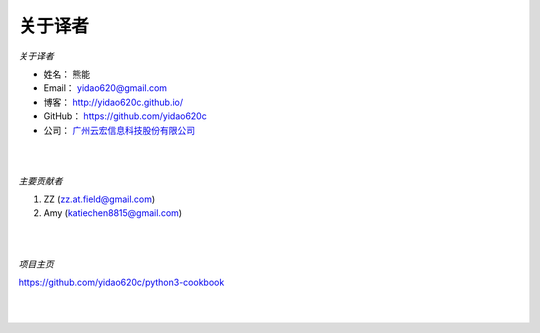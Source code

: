 ==============
关于译者
==============
*关于译者*

* 姓名：     熊能
* Email：   yidao620@gmail.com
* 博客：     http://yidao620c.github.io/
* GitHub：  https://github.com/yidao620c
* 公司：     `广州云宏信息科技股份有限公司 <http://www.winhong.com/>`_

|
|

*主要贡献者*

1. ZZ (zz.at.field@gmail.com)
2. Amy (katiechen8815@gmail.com)

|
|

*项目主页*

https://github.com/yidao620c/python3-cookbook

|
|
